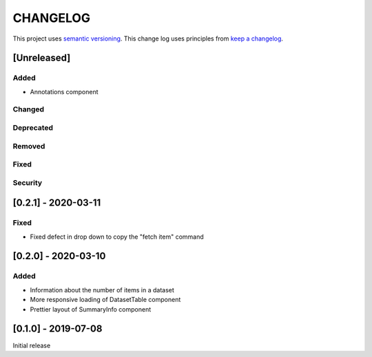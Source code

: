 CHANGELOG
=========

This project uses `semantic versioning <http://semver.org/>`_.
This change log uses principles from `keep a changelog <http://keepachangelog.com/>`_.

[Unreleased]
------------

Added
^^^^^

- Annotations component


Changed
^^^^^^^


Deprecated
^^^^^^^^^^


Removed
^^^^^^^


Fixed
^^^^^


Security
^^^^^^^^


[0.2.1] - 2020-03-11
--------------------

Fixed
^^^^^

- Fixed defect in drop down to copy the "fetch item" command 


[0.2.0] - 2020-03-10
--------------------

Added
^^^^^

- Information about the number of items in a dataset
- More responsive loading of DatasetTable component
- Prettier layout of SummaryInfo component


[0.1.0] - 2019-07-08
--------------------

Initial release
